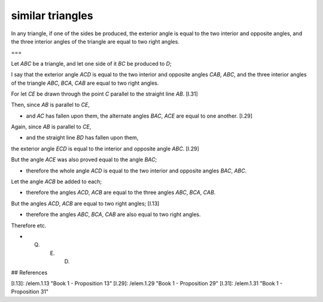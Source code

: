 similar triangles
=================

.. index:: proof, triangles

.. image:: elem.1.prop.32.png
   :align: right
   :width: 300px

In any triangle, if one of the sides be produced, the exterior angle is equal to the two interior and opposite angles, and the three interior angles of the triangle are equal to two right angles.

===

Let `ABC` be a triangle, and let one side of it `BC` be produced to `D`;

I say that the exterior angle `ACD` is equal to the two interior and opposite angles `CAB`, `ABC`, and the three interior angles of the triangle `ABC`, `BCA`, `CAB` are equal to two right angles.

For let `CE` be drawn through the point `C` parallel to the straight line `AB`. [I.31]

Then, since `AB` is parallel to `CE`, 

- and `AC` has fallen upon them, the alternate angles `BAC`, `ACE` are equal to one another. [I.29]

Again, since `AB` is parallel to `CE`, 

- and the straight line `BD` has fallen upon them,

the exterior angle `ECD` is equal to the interior and opposite angle `ABC`. [I.29]

But the angle `ACE` was also proved equal to the angle `BAC`; 

- therefore the whole angle `ACD` is equal to the two interior and opposite angles `BAC`, `ABC`.

Let the angle `ACB` be added to each; 

- therefore the angles `ACD`, `ACB` are equal to the three angles `ABC`, `BCA`, `CAB`.

But the angles `ACD`, `ACB` are equal to two right angles; [I.13] 

- therefore the angles `ABC`, `BCA`, `CAB` are also equal to two right angles.

Therefore etc.

- Q. E. D.

## References

[I.13]: /elem.1.13 "Book 1 - Proposition 13"
[I.29]: /elem.1.29 "Book 1 - Proposition 29"
[I.31]: /elem.1.31 "Book 1 - Proposition 31"